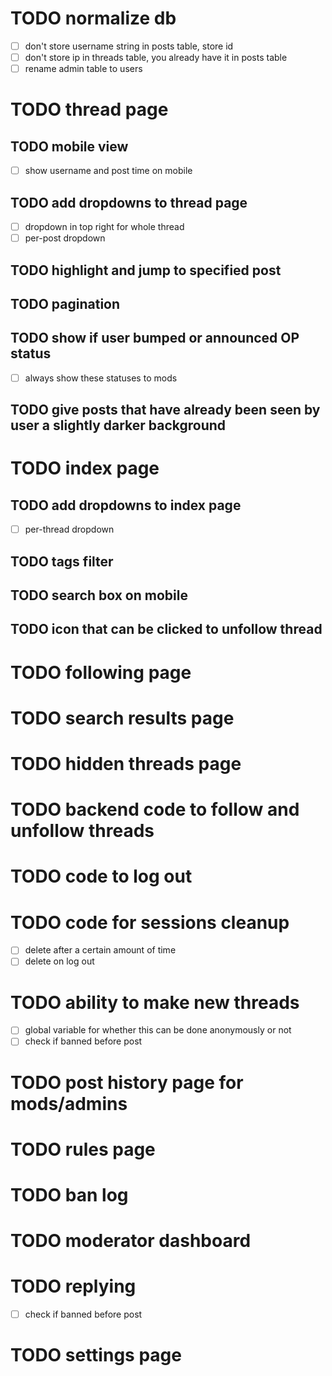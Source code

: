 * TODO normalize db
  - [ ] don't store username string in posts table, store id
  - [ ] don't store ip in threads table, you already have it in posts table
  - [ ] rename admin table to users
* TODO thread page
** TODO mobile view
   - [ ] show username and post time on mobile
** TODO add dropdowns to thread page
   - [ ] dropdown in top right for whole thread
   - [ ] per-post dropdown
** TODO highlight and jump to specified post
** TODO pagination
** TODO show if user bumped or announced OP status
   - [ ] always show these statuses to mods
** TODO give posts that have already been seen by user a slightly darker background
* TODO index page
** TODO add dropdowns to index page
   - [ ] per-thread dropdown
** TODO tags filter
** TODO search box on mobile
** TODO icon that can be clicked to unfollow thread
* TODO following page
* TODO search results page
* TODO hidden threads page
* TODO backend code to follow and unfollow threads
* TODO code to log out
* TODO code for sessions cleanup
  - [ ] delete after a certain amount of time
  - [ ] delete on log out
* TODO ability to make new threads
  - [ ] global variable for whether this can be done anonymously or not
  - [ ] check if banned before post
* TODO post history page for mods/admins
* TODO rules page
* TODO ban log
* TODO moderator dashboard
* TODO replying
  - [ ] check if banned before post
* TODO settings page
